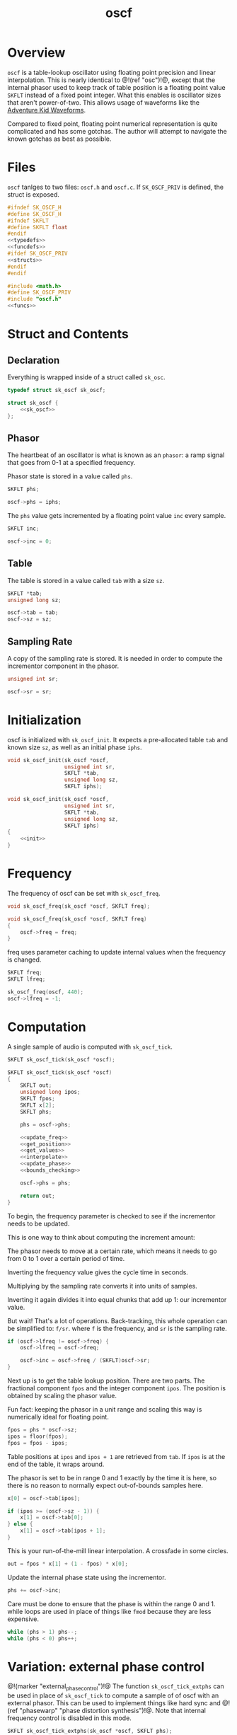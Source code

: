 #+TITLE: oscf
* Overview
=oscf= is a table-lookup oscillator using floating point
precision and linear interpolation. This is nearly identical
to @!(ref "osc")!@, except that the internal phasor used to
keep track of table position is a floating point value
=SKFLT= instead of a fixed point integer. What this enables
is oscillator sizes that aren't power-of-two. This allows
usage of waveforms like the [[https://www.adventurekid.se/akrt/waveforms/adventure-kid-waveforms/][Adventure Kid Waveforms]].

Compared to fixed point, floating point numerical
representation is quite complicated and has some gotchas.
The author will attempt to navigate the known gotchas as
best as possible.
* Files
=oscf= tanlges to two files: =oscf.h= and =oscf.c=. If
=SK_OSCF_PRIV= is defined, the struct is exposed.

#+NAME: oscf.h
#+BEGIN_SRC c :tangle oscf.h
#ifndef SK_OSCF_H
#define SK_OSCF_H
#ifndef SKFLT
#define SKFLT float
#endif
<<typedefs>>
<<funcdefs>>
#ifdef SK_OSCF_PRIV
<<structs>>
#endif
#endif
#+END_SRC

#+NAME: oscf.c
#+BEGIN_SRC c :tangle oscf.c
#include <math.h>
#define SK_OSCF_PRIV
#include "oscf.h"
<<funcs>>
#+END_SRC
* Struct and Contents
** Declaration
Everything is wrapped inside of a struct called =sk_osc=.
#+NAME: typedefs
#+BEGIN_SRC c
typedef struct sk_oscf sk_oscf;
#+END_SRC

#+NAME: structs
#+BEGIN_SRC c
struct sk_oscf {
    <<sk_oscf>>
};
#+END_SRC
** Phasor
The heartbeat of an oscillator is what is known as an
=phasor=: a ramp signal that goes from 0-1 at a specified
frequency.

Phasor state is stored in a value called =phs=.

#+NAME: sk_oscf
#+BEGIN_SRC c
SKFLT phs;
#+END_SRC

#+NAME: init
#+BEGIN_SRC c
oscf->phs = iphs;
#+END_SRC

The =phs= value gets incremented by a floating point value
=inc= every sample.

#+NAME: sk_oscf
#+BEGIN_SRC c
SKFLT inc;
#+END_SRC

#+NAME: init
#+BEGIN_SRC c
oscf->inc = 0;
#+END_SRC
** Table
The table is stored in a value called =tab= with a size
=sz=.

#+NAME: sk_oscf
#+BEGIN_SRC c
SKFLT *tab;
unsigned long sz;
#+END_SRC

#+NAME: init
#+BEGIN_SRC c
oscf->tab = tab;
oscf->sz = sz;
#+END_SRC
** Sampling Rate
A copy of the sampling rate is stored. It is needed in order
to compute the incrementor component in the phasor.

#+NAME: sk_oscf
#+BEGIN_SRC c
unsigned int sr;
#+END_SRC

#+NAME: init
#+BEGIN_SRC c
oscf->sr = sr;
#+END_SRC
* Initialization
oscf is initialized with =sk_oscf_init=. It expects a
pre-allocated table =tab= and known size =sz=, as well
as an initial phase =iphs=.

#+NAME: funcdefs
#+BEGIN_SRC c
void sk_oscf_init(sk_oscf *oscf,
                  unsigned int sr,
                  SKFLT *tab,
                  unsigned long sz,
                  SKFLT iphs);
#+END_SRC

#+NAME: funcs
#+BEGIN_SRC c
void sk_oscf_init(sk_oscf *oscf,
                  unsigned int sr,
                  SKFLT *tab,
                  unsigned long sz,
                  SKFLT iphs)
{
    <<init>>
}
#+END_SRC
* Frequency
The frequency of oscf can be set with =sk_oscf_freq=.

#+NAME: funcdefs
#+BEGIN_SRC c
void sk_oscf_freq(sk_oscf *oscf, SKFLT freq);
#+END_SRC

#+NAME: funcs
#+BEGIN_SRC c
void sk_oscf_freq(sk_oscf *oscf, SKFLT freq)
{
    oscf->freq = freq;
}
#+END_SRC

freq uses parameter caching to update internal values
when the frequency is changed.

#+NAME: sk_oscf
#+BEGIN_SRC c
SKFLT freq;
SKFLT lfreq;
#+END_SRC

#+NAME: init
#+BEGIN_SRC c
sk_oscf_freq(oscf, 440);
oscf->lfreq = -1;
#+END_SRC
* Computation
A single sample of audio is computed with =sk_oscf_tick=.

#+NAME: funcdefs
#+BEGIN_SRC c
SKFLT sk_oscf_tick(sk_oscf *oscf);
#+END_SRC

#+NAME: funcs
#+BEGIN_SRC c
SKFLT sk_oscf_tick(sk_oscf *oscf)
{
    SKFLT out;
    unsigned long ipos;
    SKFLT fpos;
    SKFLT x[2];
    SKFLT phs;

    phs = oscf->phs;

    <<update_freq>>
    <<get_position>>
    <<get_values>>
    <<interpolate>>
    <<update_phase>>
    <<bounds_checking>>

    oscf->phs = phs;

    return out;
}
#+END_SRC

To begin, the frequency parameter is checked to see if the
incrementor needs to be updated.

This is one way to think about computing the increment
amount:

The phasor needs to move at a certain rate, which means it
needs to go from 0 to 1 over a certain period of time.

Inverting the frequency value gives the cycle time in
seconds.

Multiplying by the sampling rate converts it into units of
samples.

Inverting it again divides it into equal chunks that add up
1: our incrementor value.

But wait! That's a lot of operations. Back-tracking, this
whole operation can be simplified to: =f/sr=. where =f= is
the frequency, and =sr= is the sampling rate.

#+NAME: update_freq
#+BEGIN_SRC c
if (oscf->lfreq != oscf->freq) {
    oscf->lfreq = oscf->freq;

    oscf->inc = oscf->freq / (SKFLT)oscf->sr;
}
#+END_SRC

Next up is to get the table lookup position. There
are two parts. The fractional component =fpos= and
the integer component =ipos=. The position is obtained
by scaling the phasor value.

Fun fact: keeping the phasor in a unit range and scaling
this way is numerically ideal for floating point.

#+NAME: get_position
#+BEGIN_SRC c
fpos = phs * oscf->sz;
ipos = floor(fpos);
fpos = fpos - ipos;
#+END_SRC

Table positions at =ipos= and =ipos + 1= are retrieved
from =tab=. If =ipos= is at the end of the table, it wraps
around.

The phasor is set to be in range 0 and 1 exactly by the time
it is here, so there is no reason to normally expect
out-of-bounds samples here.

#+NAME: get_values
#+BEGIN_SRC c
x[0] = oscf->tab[ipos];

if (ipos >= (oscf->sz - 1)) {
    x[1] = oscf->tab[0];
} else {
    x[1] = oscf->tab[ipos + 1];
}
#+END_SRC

This is your run-of-the-mill linear interpolation. A
crossfade in some circles.

#+NAME: interpolate
#+BEGIN_SRC c
out = fpos * x[1] + (1 - fpos) * x[0];
#+END_SRC

Update the internal phase state using the incrementor.

#+NAME: update_phase
#+BEGIN_SRC c
phs += oscf->inc;
#+END_SRC

Care must be done to ensure
that the phase is within the range 0 and 1. while loops
are used in place of things like =fmod= because they are
less expensive.

#+NAME: bounds_checking
#+BEGIN_SRC c
while (phs > 1) phs--;
while (phs < 0) phs++;
#+END_SRC
* Variation: external phase control
@!(marker "external_phase_control")!@
The function =sk_oscf_tick_extphs= can be used in place
of =sk_oscf_tick= to compute a sample of of oscf with an
external phasor. This can be used to implement things like
hard sync and @!(ref "phasewarp"
"phase distortion synthesis")!@. Note that internal
frequency control is disabled in this mode.

#+NAME: funcdefs
#+BEGIN_SRC c
SKFLT sk_oscf_tick_extphs(sk_oscf *oscf, SKFLT phs);
#+END_SRC

The function re-uses many of the same codeblocks used
in =sk_oscf_tick=. The big change is that bounds checking
happens *before* the computation, rather than after. This
allows intentional wrap-around for things like hard sync
oscillation.

#+NAME: funcs
#+BEGIN_SRC c
SKFLT sk_oscf_tick_extphs(sk_oscf *oscf, SKFLT phs)
{
    SKFLT out;
    unsigned long ipos;
    SKFLT fpos;
    SKFLT x[2];

    out = 0;

    <<bounds_checking>>
    <<update_freq>>
    <<get_position>>
    <<get_values>>
    <<interpolate>>

    return out;
}
#+END_SRC
